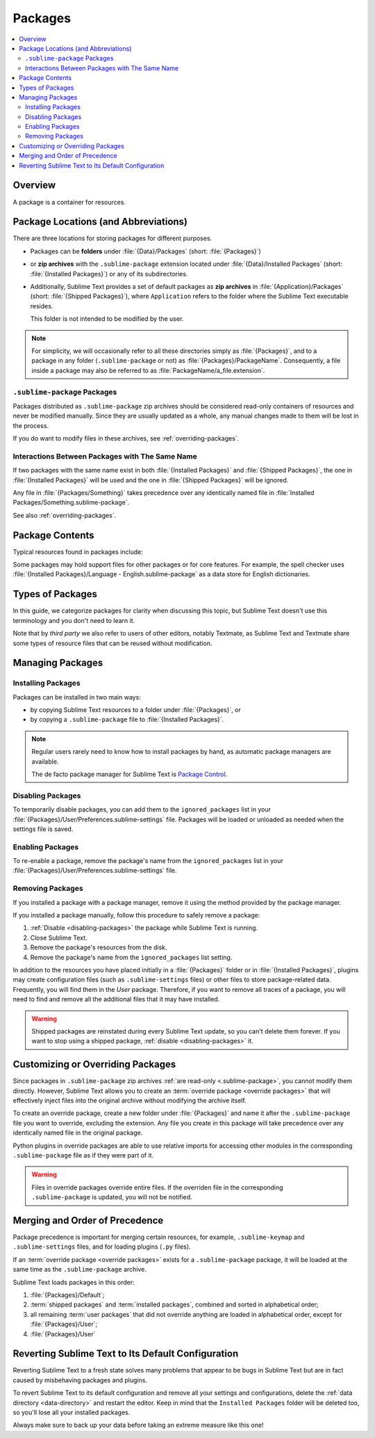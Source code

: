 ==========
 Packages
==========

.. contents::
   :local:
   :depth: 2


Overview
========

A package is a container for resources.


Package Locations (and Abbreviations)
=====================================

There are three locations
for storing packages
for different purposes.

- Packages can be **folders**
  under :file:`{Data}/Packages` (short: :file:`{Packages}`)
- or **zip archives**
  with the ``.sublime-package`` extension
  located under :file:`{Data}/Installed Packages`
  (short: :file:`{Installed Packages}`)
  or any of its subdirectories.
- Additionally,
  Sublime Text provides a set of default packages
  as **zip archives**
  in :file:`{Application}/Packages` (short: :file:`{Shipped Packages}`),
  where ``Application`` refers to the folder
  where the Sublime Text executable resides.

  This folder is not intended to be modified by the user.

.. note::

   For simplicity, we will occasionally
   refer to all these directories simply as :file:`{Packages}`,
   and to a package in any folder
   (``.sublime-package`` or not)
   as :file:`{Packages}/PackageName`.
   Consequently, a file inside a package
   may also be referred to as :file:`PackageName/a_file.extension`.


.. _.sublime-package:

``.sublime-package`` Packages
*****************************

Packages distributed as ``.sublime-package`` zip archives
should be considered read-only containers of resources
and never be modified manually.
Since they are usually updated as a whole,
any manual changes made to them
will be lost in the process.

If you do want to modify files in these archives,
see :ref:`overriding-packages`.


Interactions Between Packages with The Same Name
************************************************

If two packages with the same name exist
in both :file:`{Installed Packages}` and :file:`{Shipped Packages}`,
the one in :file:`{Installed Packages}` will be used
and the one in :file:`{Shipped Packages}` will be ignored.

Any file in :file:`{Packages/Something}` takes precedence
over any identically named file in :file:`Installed Packages/Something.sublime-package`.

See also :ref:`overriding-packages`.


Package Contents
================

Typical resources found in packages include:

.. hlist::

   - build systems (``.sublime-build``)
   - color schemes (``.tmTheme``)
   - key maps (``.sublime-keymap``)
   - macros (``.sublime-macro``)
   - menus (``.sublime-menu``)
   - metadata (``.tmPreferences``)
   - mouse maps (``.sublime-mousemap``)
   - plugins (``.py``)
   - settings (``.sublime-settings``)
   - snippets (``.sublime-snippet``)
   - syntax definitions (``.tmLanguage``)
   - themes (``.sublime-theme``)

.. XXX Update wit .sublime-syntax
.. XXX link to respective docs
.. XXX add secondary extensions (.tmSnippet, .sublime-syntax)

Some packages may hold support files
for other packages or for core features.
For example, the spell checker
uses :file:`{Installed Packages}/Language - English.sublime-package`
as a data store for English dictionaries.


Types of Packages
=================

In this guide, we categorize packages
for clarity when discussing this topic,
but Sublime Text doesn't use this terminology
and you don't need to learn it.

.. glossary::

   **shipped packages**
      A set of packages
      that Sublime Text ships with.
      Some of these packages are :term:`core packages`,
      while others enhance Sublime Text
      to support common programming languages out of the box.

      Examples: Default, Python, Java, C++, Markdown.

      Located in :file:`{Shipped Packages}`.

   **core packages**
      Sublime Text requires these packages
      in order to function properly.

      Examples: Default, Theme - Default, Color Scheme - Default.

      They are part of the shipped packages and
      located in :file:`{Shipped Packages}`.

   **user packages**
      Installed or created by the user
      to extend Sublime Text's functionality.
      They are not part of Sublime Text,
      and are always contributed by users
      or third parties.

      Example: User.

      Located in :file:`{Packages}`
      and :file:`{Installed Packages}`.

   **installed packages**
      A subtype of *user packages*.

      Installed packages are ``.sublime-package`` archives
      and usually maintained by a package manager.

      Located in :file:`{Installed Packages}`.

      .. note::

         Due to the unfortunate name of this folder,
         talking about *installing*
         packages in Sublime Text
         is confusing.

         Sometimes, in this guide, by *installing* we mean
         'adding a user/third party package to Sublime Text'
         (in any form),
         and sometimes we use the term
         in its stricter sense of
         'copying a ``.sublime-package`` archive
         to :file:`{Installed Packages}`'.

   **override packages**
      A special type of *user packages*.

      Override packages serve the purpose of customizing packages
      that are distributed as ``.sublime-package`` files.
      They are effectively injected into the original package
      and do not stand-alone.

      See :ref:`overriding-packages` for details.

      Located in :file:`{Packages}`.


Note that by *third party*
we also refer to users of other
editors, notably Textmate,
as Sublime Text and Textmate
share some types of resource files
that can be reused without modification.


Managing Packages
=================

.. XXX some sentences here?

Installing Packages
*******************

Packages can be installed
in two main ways:

- by copying Sublime Text resources
  to a folder under :file:`{Packages}`, or
- by copying a ``.sublime-package`` file
  to :file:`{Installed Packages}`.


.. note::

   Regular users
   rarely need to know
   how to install packages by hand,
   as automatic package managers
   are available.

   The de facto package manager
   for Sublime Text is `Package Control`_.

   .. _Package Control: https://packagecontrol.io


.. _disabling-packages:

Disabling Packages
******************

To temporarily disable packages,
you can add them to the ``ignored_packages`` list
in your :file:`{Packages}/User/Preferences.sublime-settings` file.
Packages will be loaded or unloaded as needed
when the settings file is saved.


Enabling Packages
*****************

To re-enable a package,
remove the package's name from the ``ignored_packages`` list
in your :file:`{Packages}/User/Preferences.sublime-settings` file.


Removing Packages
*****************

If you installed a package with a package manager,
remove it using the method provided by the package manager.

If you installed a package manually,
follow this procedure to safely remove a package:

1. :ref:`Disable <disabling-packages>` the package
   while Sublime Text is running.
#. Close Sublime Text.
#. Remove the package's resources from the disk.
#. Remove the package's name from the ``ignored_packages`` list setting.

In addition to the resources
you have placed initially
in a :file:`{Packages}` folder or in :file:`{Installed Packages}`,
plugins may create configuration files
(such as ``.sublime-settings`` files)
or other files to store package-related data.
Frequently, you will find them in the *User* package.
Therefore, if you want to remove all traces of a package,
you will need to find and remove all the additional files
that it may have installed.

.. warning::

   Shipped packages are reinstated
   during every Sublime Text update,
   so you can't delete them forever.
   If you want to stop using a shipped package,
   :ref:`disable <disabling-packages>` it.


.. _overriding-packages:

Customizing or Overriding Packages
==================================

Since packages in ``.sublime-package`` zip archives
:ref:`are read-only <.sublime-package>`,
you cannot modify them directly.
However, Sublime Text allows you
to create an :term:`override package <override packages>`
that will effectively inject files into the original archive
without modifying the archive itself.

To create an override package,
create a new folder under :file:`{Packages}`
and name it after the ``.sublime-package`` file
you want to override, excluding the extension.
Any file you create in this package
will take precedence over any identically named file
in the original package.

Python plugins in override packages
are able to use relative imports
for accessing other modules in the corresponding ``.sublime-package`` file
as if they were part of it.

.. warning::

   Files in override packages override entire files.
   If the overriden file in the corresponding ``.sublime-package`` is updated,
   you will not be notified.

.. Generally, this only works on resources
   interpreted by Sublime Text directly.
   If there are other files which the package loads
   by means of a Python plugin,
   it depends on whether the code uses
   the ``sublime.load_resource`` API or not
   (which they should).


.. _merging-and-order-of-precedence:

Merging and Order of Precedence
===============================

Package precedence is important for merging certain resources,
for example, ``.sublime-keymap`` and ``.sublime-settings`` files,
and for loading plugins (``.py`` files).

If an :term:`override package <override packages>` exists
for a ``.sublime-package`` package,
it will be loaded at the same time as the ``.sublime-package`` archive.

Sublime Text loads packages in this order:

1. :file:`{Packages}/Default`;
#. :term:`shipped packages` and :term:`installed packages`,
   combined and sorted in alphabetical order;
#. all remaining :term:`user packages`
   that did not override anything
   are loaded in alphabetical order,
   except for :file:`{Packages}/User`;
#. :file:`{Packages}/User`


Reverting Sublime Text to Its Default Configuration
===================================================

Reverting Sublime Text to a fresh state
solves many problems
that appear to be bugs in Sublime Text
but are in fact caused by misbehaving
packages and plugins.

To revert Sublime Text to its default configuration
and remove all your settings and configurations,
delete the :ref:`data directory <data-directory>`
and restart the editor.
Keep in mind
that the ``Installed Packages`` folder will be deleted too,
so you'll lose all your installed packages.

Always make sure to back up your data
before taking an extreme measure like this one!
